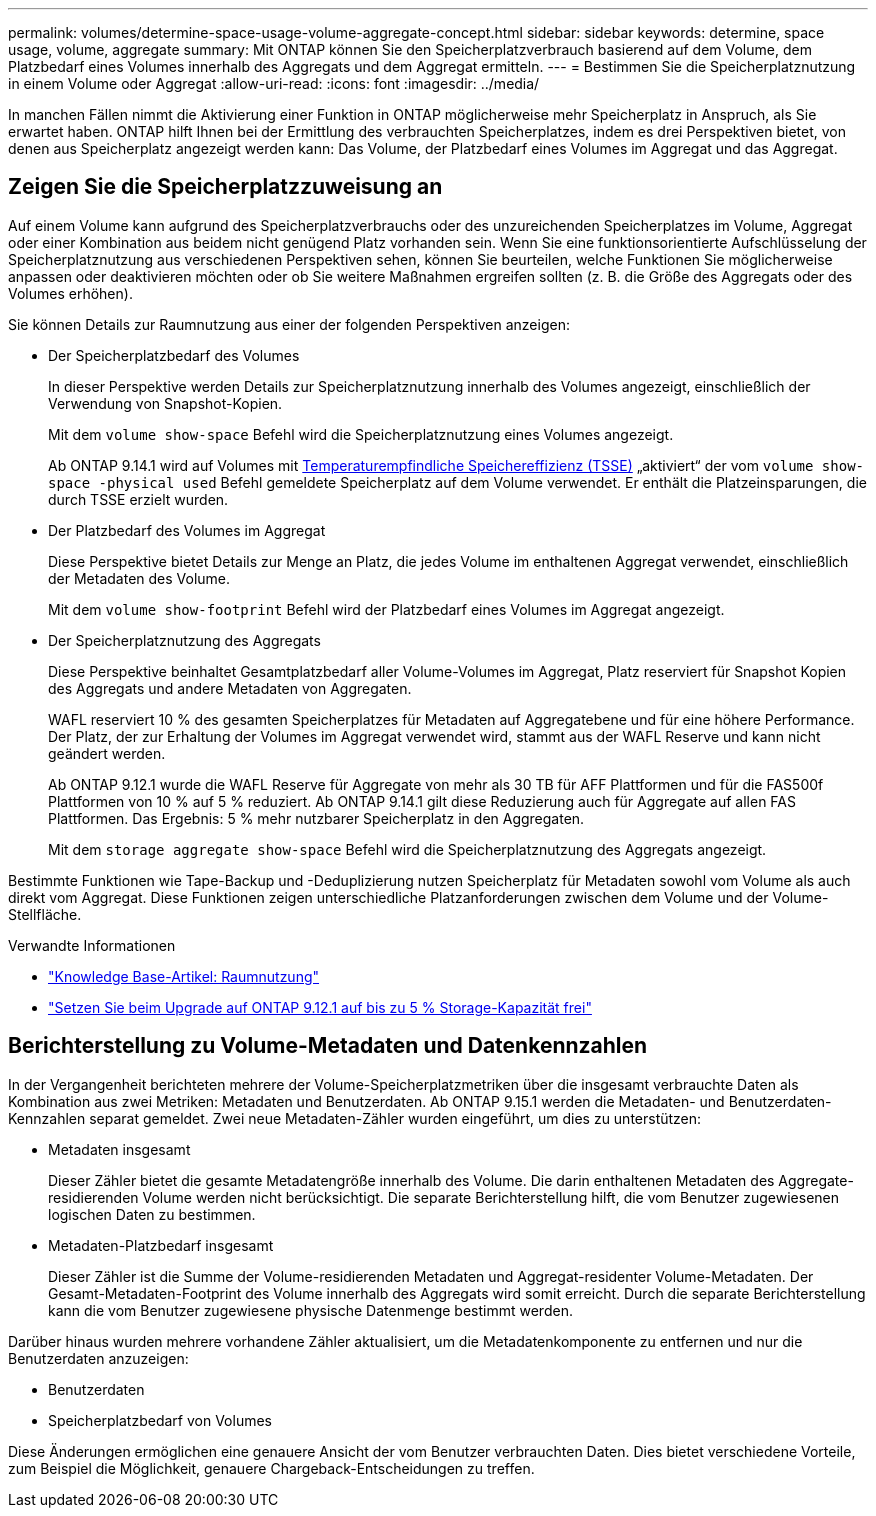 ---
permalink: volumes/determine-space-usage-volume-aggregate-concept.html 
sidebar: sidebar 
keywords: determine, space usage, volume, aggregate 
summary: Mit ONTAP können Sie den Speicherplatzverbrauch basierend auf dem Volume, dem Platzbedarf eines Volumes innerhalb des Aggregats und dem Aggregat ermitteln. 
---
= Bestimmen Sie die Speicherplatznutzung in einem Volume oder Aggregat
:allow-uri-read: 
:icons: font
:imagesdir: ../media/


[role="lead"]
In manchen Fällen nimmt die Aktivierung einer Funktion in ONTAP möglicherweise mehr Speicherplatz in Anspruch, als Sie erwartet haben. ONTAP hilft Ihnen bei der Ermittlung des verbrauchten Speicherplatzes, indem es drei Perspektiven bietet, von denen aus Speicherplatz angezeigt werden kann: Das Volume, der Platzbedarf eines Volumes im Aggregat und das Aggregat.



== Zeigen Sie die Speicherplatzzuweisung an

Auf einem Volume kann aufgrund des Speicherplatzverbrauchs oder des unzureichenden Speicherplatzes im Volume, Aggregat oder einer Kombination aus beidem nicht genügend Platz vorhanden sein. Wenn Sie eine funktionsorientierte Aufschlüsselung der Speicherplatznutzung aus verschiedenen Perspektiven sehen, können Sie beurteilen, welche Funktionen Sie möglicherweise anpassen oder deaktivieren möchten oder ob Sie weitere Maßnahmen ergreifen sollten (z. B. die Größe des Aggregats oder des Volumes erhöhen).

Sie können Details zur Raumnutzung aus einer der folgenden Perspektiven anzeigen:

* Der Speicherplatzbedarf des Volumes
+
In dieser Perspektive werden Details zur Speicherplatznutzung innerhalb des Volumes angezeigt, einschließlich der Verwendung von Snapshot-Kopien.

+
Mit dem `volume show-space` Befehl wird die Speicherplatznutzung eines Volumes angezeigt.

+
Ab ONTAP 9.14.1 wird auf Volumes mit xref:enable-temperature-sensitive-efficiency-concept.html[Temperaturempfindliche Speichereffizienz (TSSE)] „aktiviert“ der vom `volume show-space -physical used` Befehl gemeldete Speicherplatz auf dem Volume verwendet. Er enthält die Platzeinsparungen, die durch TSSE erzielt wurden.

* Der Platzbedarf des Volumes im Aggregat
+
Diese Perspektive bietet Details zur Menge an Platz, die jedes Volume im enthaltenen Aggregat verwendet, einschließlich der Metadaten des Volume.

+
Mit dem `volume show-footprint` Befehl wird der Platzbedarf eines Volumes im Aggregat angezeigt.

* Der Speicherplatznutzung des Aggregats
+
Diese Perspektive beinhaltet Gesamtplatzbedarf aller Volume-Volumes im Aggregat, Platz reserviert für Snapshot Kopien des Aggregats und andere Metadaten von Aggregaten.

+
WAFL reserviert 10 % des gesamten Speicherplatzes für Metadaten auf Aggregatebene und für eine höhere Performance. Der Platz, der zur Erhaltung der Volumes im Aggregat verwendet wird, stammt aus der WAFL Reserve und kann nicht geändert werden.

+
Ab ONTAP 9.12.1 wurde die WAFL Reserve für Aggregate von mehr als 30 TB für AFF Plattformen und für die FAS500f Plattformen von 10 % auf 5 % reduziert. Ab ONTAP 9.14.1 gilt diese Reduzierung auch für Aggregate auf allen FAS Plattformen. Das Ergebnis: 5 % mehr nutzbarer Speicherplatz in den Aggregaten.

+
Mit dem `storage aggregate show-space` Befehl wird die Speicherplatznutzung des Aggregats angezeigt.



Bestimmte Funktionen wie Tape-Backup und -Deduplizierung nutzen Speicherplatz für Metadaten sowohl vom Volume als auch direkt vom Aggregat. Diese Funktionen zeigen unterschiedliche Platzanforderungen zwischen dem Volume und der Volume-Stellfläche.

.Verwandte Informationen
* link:https://kb.netapp.com/Advice_and_Troubleshooting/Data_Storage_Software/ONTAP_OS/Space_Usage["Knowledge Base-Artikel: Raumnutzung"^]
* link:https://www.netapp.com/blog/free-up-storage-capacity-upgrade-ontap/["Setzen Sie beim Upgrade auf ONTAP 9.12.1 auf bis zu 5 % Storage-Kapazität frei"^]




== Berichterstellung zu Volume-Metadaten und Datenkennzahlen

In der Vergangenheit berichteten mehrere der Volume-Speicherplatzmetriken über die insgesamt verbrauchte Daten als Kombination aus zwei Metriken: Metadaten und Benutzerdaten. Ab ONTAP 9.15.1 werden die Metadaten- und Benutzerdaten-Kennzahlen separat gemeldet. Zwei neue Metadaten-Zähler wurden eingeführt, um dies zu unterstützen:

* Metadaten insgesamt
+
Dieser Zähler bietet die gesamte Metadatengröße innerhalb des Volume. Die darin enthaltenen Metadaten des Aggregate-residierenden Volume werden nicht berücksichtigt. Die separate Berichterstellung hilft, die vom Benutzer zugewiesenen logischen Daten zu bestimmen.

* Metadaten-Platzbedarf insgesamt
+
Dieser Zähler ist die Summe der Volume-residierenden Metadaten und Aggregat-residenter Volume-Metadaten. Der Gesamt-Metadaten-Footprint des Volume innerhalb des Aggregats wird somit erreicht. Durch die separate Berichterstellung kann die vom Benutzer zugewiesene physische Datenmenge bestimmt werden.



Darüber hinaus wurden mehrere vorhandene Zähler aktualisiert, um die Metadatenkomponente zu entfernen und nur die Benutzerdaten anzuzeigen:

* Benutzerdaten
* Speicherplatzbedarf von Volumes


Diese Änderungen ermöglichen eine genauere Ansicht der vom Benutzer verbrauchten Daten. Dies bietet verschiedene Vorteile, zum Beispiel die Möglichkeit, genauere Chargeback-Entscheidungen zu treffen.
